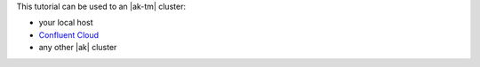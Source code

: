 This tutorial can be used to an |ak-tm| cluster:

- your local host
- `Confluent Cloud <https://www.confluent.io/confluent-cloud/?utm_source=github&utm_medium=demo&utm_campaign=ch.examples_type.community_content.clients-ccloud>`__
- any other |ak| cluster
